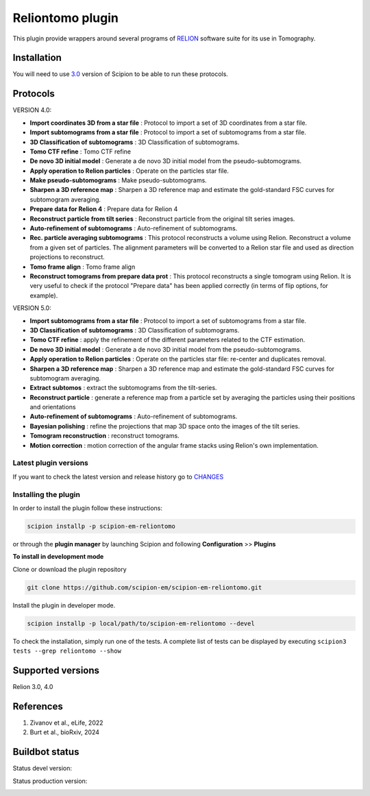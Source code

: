 =================
Reliontomo plugin
=================

This plugin provide wrappers around several programs of `RELION <https://relion.readthedocs.io/en/release-5.0/index.html>`_ software suite for its use in Tomography.


Installation
------------

You will need to use `3.0 <https://scipion-em.github.io/docs/release-3.0.0/docs/scipion-modes/how-to-install.html>`_ version of Scipion to be able to run these protocols.


Protocols
-----------

VERSION 4.0:

* **Import coordinates 3D from a star file** : Protocol to import a set of 3D coordinates from a star file.
* **Import subtomograms from a star file** : Protocol to import a set of subtomograms from a star file.
* **3D Classification of subtomograms** : 3D Classification of subtomograms.
* **Tomo CTF refine** : Tomo CTF refine
* **De novo 3D initial model** : Generate a de novo 3D initial model from the pseudo-subtomograms.
* **Apply operation to Relion particles** : Operate on the particles star file.
* **Make pseudo-subtomograms** : Make pseudo-subtomograms.
* **Sharpen a 3D reference map** : Sharpen a 3D reference map and estimate the gold-standard FSC curves for subtomogram averaging.
* **Prepare data for Relion 4** : Prepare data for Relion 4
* **Reconstruct particle from tilt series** :  Reconstruct particle from the original tilt series images.
* **Auto-refinement of subtomograms** :  Auto-refinement of subtomograms.
* **Rec. particle averaging subtomograms** : This protocol reconstructs a volume using Relion. Reconstruct a volume from a given set of particles. The alignment parameters will be converted to a Relion star file and used as direction projections to reconstruct.
* **Tomo frame align** : Tomo frame align
* **Reconstruct tomograms from prepare data prot** : This protocol reconstructs a single tomogram using Relion. It is very useful  to check if the protocol "Prepare data" has been applied correctly (in terms of flip  options, for example).

VERSION 5.0:

* **Import subtomograms from a star file** : Protocol to import a set of subtomograms from a star file.
* **3D Classification of subtomograms** : 3D Classification of subtomograms.
* **Tomo CTF refine** : apply the refinement of the different parameters related to the CTF estimation.
* **De novo 3D initial model** : Generate a de novo 3D initial model from the pseudo-subtomograms.
* **Apply operation to Relion particles** : Operate on the particles star file: re-center and duplicates removal.
* **Sharpen a 3D reference map** : Sharpen a 3D reference map and estimate the gold-standard FSC curves for subtomogram averaging.
* **Extract subtomos** : extract the subtomograms from the tilt-series.
* **Reconstruct particle** : generate a reference map from a particle set by averaging the particles using their positions and orientations
* **Auto-refinement of subtomograms** :  Auto-refinement of subtomograms.
* **Bayesian polishing** : refine the projections that map 3D space onto the images of the tilt series.
* **Tomogram reconstruction** : reconstruct tomograms.
* **Motion correction** : motion correction of the angular frame stacks using Relion's own implementation.


**Latest plugin versions**
==========================

If you want to check the latest version and release history go to `CHANGES <https://github.com/scipion-em-reliotomo/reliontomo/blob/master/CHANGES.txt>`_


**Installing the plugin**
=========================

In order to install the plugin follow these instructions:

.. code-block::

    scipion installp -p scipion-em-reliontomo


or through the **plugin manager** by launching Scipion and following **Configuration** >> **Plugins**


**To install in development mode**

Clone or download the plugin repository

.. code-block::

    git clone https://github.com/scipion-em/scipion-em-reliontomo.git

Install the plugin in developer mode.

.. code-block::

    scipion installp -p local/path/to/scipion-em-reliontomo --devel


To check the installation, simply run one of the tests. A complete list of tests can be displayed by executing ``scipion3 tests --grep reliontomo --show``

Supported versions
------------------

Relion 3.0, 4.0


References
----------

1. Zivanov et al., eLife, 2022
2. Burt et al., bioRxiv, 2024


Buildbot status
---------------

Status devel version:

.. image:: http://scipion-test.cnb.csic.es:9980/badges/reliontomo_devel.svg


Status production version:

.. image:: http://scipion-test.cnb.csic.es:9980/badges/reliontomo_prod.svg


